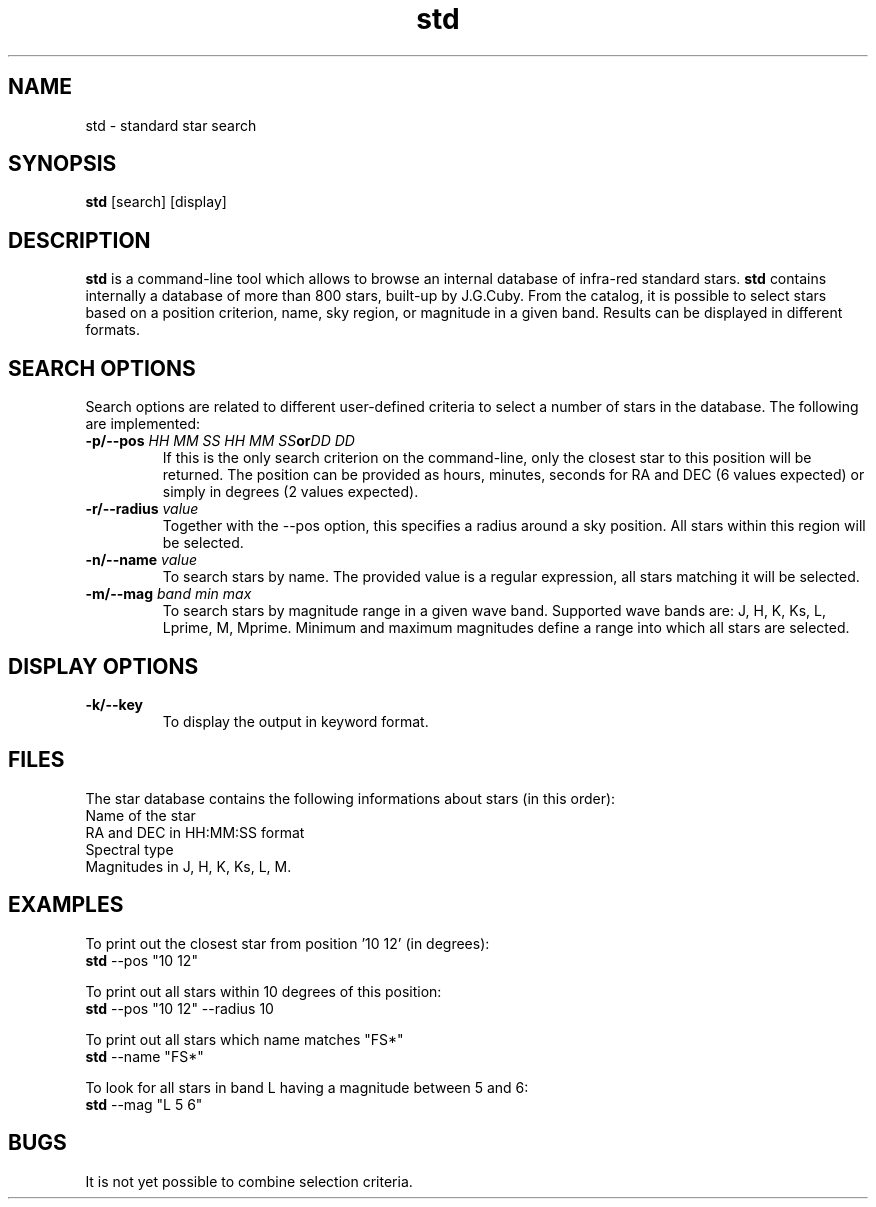 .TH std 1 "25 January 1999"
.SH NAME
std \- standard star search 
.SH SYNOPSIS
.B std
[search] [display]
.SH DESCRIPTION
.PP
.B std
is a command-line tool which allows to browse an internal database of infra-red
standard stars.
.B std
contains internally a database of more than 800 stars, built-up by
J.G.Cuby. 
From the catalog, it is possible to select stars based on a
position criterion, name, sky region, or magnitude in a given band.
Results can be displayed in different formats.
.SH SEARCH OPTIONS
.PP
Search options are related to different user-defined criteria to select
a number of stars in the database. The following are implemented:
.TP
.BI \-p/--pos " HH MM SS HH MM SS" or "DD DD"
If this is the only search criterion on the command-line, only the
closest star to this position will be returned. The position can be
provided as hours, minutes, seconds for RA and DEC (6 values expected) or
simply in degrees (2 values expected).
.TP
.BI \-r/--radius " value"
Together with the \--pos option, this specifies a radius around a sky
position. All stars within this region will be selected.
.TP
.BI \-n/--name " value"
To search stars by name. The provided value is a regular expression, all
stars matching it will be selected.
.TP
.BI \-m/--mag " band min max"
To search stars by magnitude range in a given wave band. Supported wave
bands are: J, H, K, Ks, L, Lprime, M, Mprime. Minimum and maximum magnitudes 
define a range into which all stars are selected.
.SH DISPLAY OPTIONS
.TP
.B \-k/--key
To display the output in keyword format.
.SH FILES
.PP
The star database contains the following informations about stars (in
this order):
.br
Name of the star
.br
RA and DEC in HH:MM:SS format
.br
Spectral type
.br
Magnitudes in J, H, K, Ks, L, M.
.SH EXAMPLES
.PP
To print out the closest star from position '10 12' (in degrees):
.br
.B std
\--pos "10 12"
.PP
To print out all stars within 10 degrees of this position:
.br
.B std
\--pos "10 12" \--radius 10
.PP
To print out all stars which name matches "FS*"
.br
.B std
\--name "FS*"
.PP
To look for all stars in band L having a magnitude between 5 and 6:
.br
.B std
\--mag "L 5 6"
.PP
.SH BUGS
.PP
It is not yet possible to combine selection criteria.

